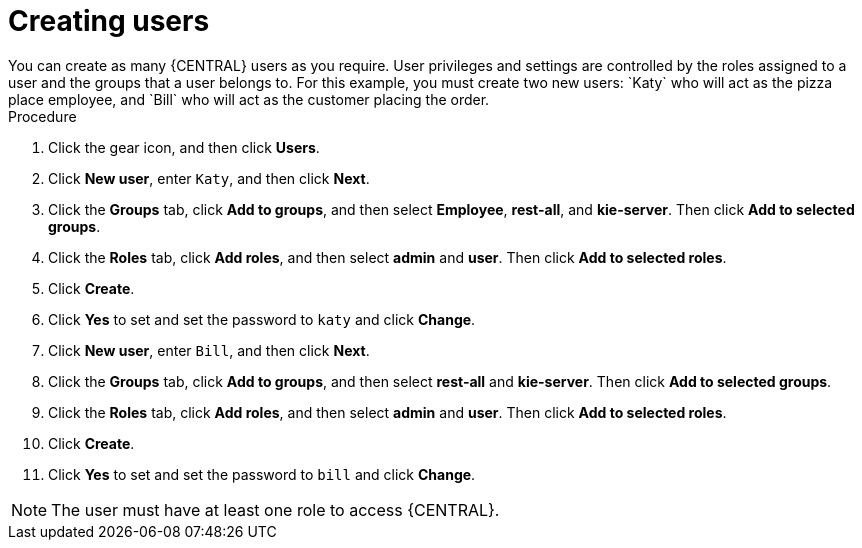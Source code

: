[id='creating-new-users-proc']
= Creating users
You can create as many {CENTRAL} users as you require. User privileges and settings are controlled by the roles assigned to a user and the groups that a user belongs to. For this example, you must create two new users: `Katy` who will act as the pizza place employee, and `Bill` who will act as the customer placing the order.

.Procedure
. Click the gear icon, and then click *Users*.
. Click *New user*, enter `Katy`, and then click *Next*.
. Click the *Groups* tab, click *Add to groups*, and then select *Employee*, *rest-all*, and *kie-server*. Then click *Add to selected groups*.
. Click the *Roles* tab, click *Add roles*, and then select *admin* and *user*. Then click *Add to selected roles*.
. Click *Create*.
. Click *Yes* to set and set the password to `katy` and click *Change*.
. Click *New user*, enter `Bill`, and then click *Next*.
. Click the *Groups* tab, click *Add to groups*, and then select *rest-all* and *kie-server*. Then click *Add to selected groups*.
. Click the *Roles* tab, click *Add roles*, and then select *admin* and *user*. Then click *Add to selected roles*.
. Click *Create*.
. Click *Yes* to set and set the password to `bill` and click *Change*.

[NOTE]
====
The user must have at least one role to access {CENTRAL}.
====
